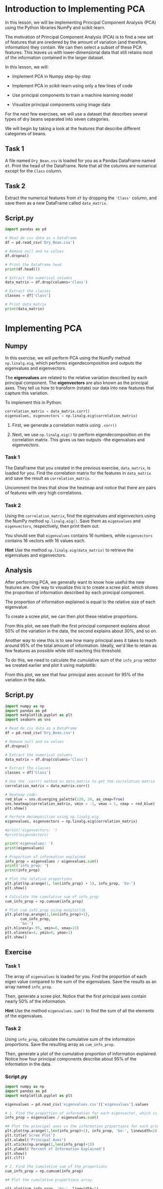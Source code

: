 
* Introduction to Implementing PCA
In this lesson, we will be implementing Principal Component Analysis (PCA) using the Python libraries NumPy and scikit-learn.

The motivation of Principal Component Analysis (PCA) is to find a new set of features that are oredered by the amount of variation (and therefore, information) they contain. We can then select a subset of these PCA features. This leaves us with lower-dimensional data that still retains most of the information contained in the larger dataset.

In this lesson, we will:

    - Implement PCA in Numpy step-by-step

    - Implement PCA in scikit-learn using only a few lines of code

    - Use principal components to train a machine learning model

    - Visualize principal components using image data

For the next few exercises, we will use a dataset that describes several types of dry beans separated into seven categories.

We will begin by taking a look at the features that describe different categories of beans.

** Task 1
A file named ~Dry_Bean.csv~ is loaded for you as a Pandas DataFrame named ~df~. Print the head of the DataFrame. Note that all the columns are numerical except for the ~Class~ column.

** Task 2
Extract the numerical features from ~df~ by dropping the ~'Class'~ column, and save them as a new DataFrame called ~data_matrix~.

** Script.py

#+begin_src python :results output
  import pandas as pd

  # Read de csv data as a DataFrame
  df = pd.read_csv('Dry_Bean.csv')

  # Remove null and na values
  df.dropna()

  # Print the DataFrame head
  print(df.head())

  # Extract the numerical columns
  data_matrix = df.drop(columns='Class')

  # Extract the classes
  classes = df['Class']

  # Print data_matrix
  print(data_matrix)

#+end_src

#+RESULTS:
#+begin_example
    Area  Perimeter  MajorAxisLength  ...  ShapeFactor3  ShapeFactor4  Class
0  28395    610.291       208.178117  ...      0.834222      0.998724  SEKER
1  28734    638.018       200.524796  ...      0.909851      0.998430  SEKER
2  29380    624.110       212.826130  ...      0.825871      0.999066  SEKER
3  30008    645.884       210.557999  ...      0.861794      0.994199  SEKER
4  30140    620.134       201.847882  ...      0.941900      0.999166  SEKER

[5 rows x 17 columns]
        Area  Perimeter  ...  ShapeFactor3  ShapeFactor4
0      28395    610.291  ...      0.834222      0.998724
1      28734    638.018  ...      0.909851      0.998430
2      29380    624.110  ...      0.825871      0.999066
3      30008    645.884  ...      0.861794      0.994199
4      30140    620.134  ...      0.941900      0.999166
...      ...        ...  ...           ...           ...
13606  42097    759.696  ...      0.642988      0.998385
13607  42101    757.499  ...      0.676099      0.998219
13608  42139    759.321  ...      0.676884      0.996767
13609  42147    763.779  ...      0.668237      0.995222
13610  42159    772.237  ...      0.616221      0.998180

[13611 rows x 16 columns]
#+end_example

* Implementing PCA
** Numpy
In this exercise, we will perform PCA using the NumPy method ~np.linalg.eig~, which performs eigendecomposition and outputs the eigenvalues and eigenvectors.

The *eigenvalues* are related to the relative variation described by each principal component. The *eigenvectors* are also known as the principal axes. They tell us how to transform (rotate) our data into new features that capture this variation.

To implement this in Python:

#+begin_src python
  correlation_matrix = data_matrix.corr()
  eigenvalues, eigenvectors = np.linalg.eig(correlation_matrix)
#+end_src

    1. First, we generate a correlation matrix using ~.corr()~

    2. Next, we use ~np.linalg.eig()~ to perform eigendecomposition on the correlation matrix. This gives us two outputs -the eigenvalues and eigenvectors.

*** Task 1
The DataFrame that you created in the previous exercise, ~data_matrix~, is loaded for you. Find the correlation matrix for the features in ~data_matrix~ and save the result as ~correlation_matrix~.

Uncomment the lines that show the heatmap and notice that there are pairs of features with very high correlations.

*** Task 2
Using the ~correlation_matrix~, find the eigenvalues and eigenvectors using the NumPy method ~np.linalg.eig()~. Save them as ~eigenvalues~ and ~eigenvectors~, respectively, then print them out.

You should see that ~eigenvalues~ contains 16 numbers, while ~eigenvectors~ contains 16 vectors with 16 values each.

*Hint*
Use the method ~np.linalg.eig(data_matrix)~ to retrieve the eigenvalues and eigenvectors.

** Analysis
After performing PCA, we generally want to know how useful the new features are. One way to visualize this is to create a scree plot. which shows the proportion of information described by each principal component.

The proportion of information explained is equal to the relative size of each eigenvalue.

To create a scree plot, we can then plot these relative proportions.

From this plot, we see thath the first principal component explains about 50% of the variation in the data, the second explains about 30%, and so on.

Another way to view this is to see how many principal axes it takes to reach around 95% of the total amount of information. Ideally, we'd like to retain as few features as possible while still reaching this threshold.

To do this, we need to calculate the cumulative sum of the ~info_prop~ vector we created earlier and plot it using matplotlib.

From this plot, we see that four principal axes account for 95% of the variation in the data.

** Script.py

#+begin_src python :results output
  import numpy as np
  import pandas as pd
  import matplotlib.pyplot as plt
  import seaborn as sns

  # Read de csv data as a DataFrame
  df = pd.read_csv('Dry_Bean.csv')

  # Remove null and na values
  df.dropna()

  # Extract the numerical columns
  data_matrix = df.drop(columns='Class')

  # Extract the classes
  classes = df['Class']

  # Use the .corr() method on data_matrix to get the correlation matrix
  correlation_matrix = data_matrix.corr()

  # Heatmap code:
  red_blue = sns.diverging_palette(220, 20, as_cmap=True)
  sns.heatmap(correlation_matrix, vmin = -1, vmax = 1, cmap = red_blue)
  plt.show()

  # Perform decomposition using np.linalg.eig
  eigenvalues, eigenvectors = np.linalg.eig(correlation_matrix)

  #print('eigenvectors: ')
  #print(eigenvectors)

  print('eigenvalues: ')
  print(eigenvalues)

  # Proportion of information explained
  info_prop = eigenvalues / eigenvalues.sum()
  print('info_prop: ')
  print(info_prop)

  # Plot the relative proportions
  plt.plot(np.arange(1, len(info_prop) + 1), info_prop, 'bo-')
  plt.show()

  # Calculate the cumulative sum of info_prop
  cum_info_prop = np.cumsum(info_prop)

  # Plot cum_info_prop using matplotlib
  plt.plot(np.arange(1,len(info_prop)+1),
         cum_info_prop,
         'bo-')
  plt.hlines(y=.95, xmin=0, xmax=15)
  plt.vlines(x=4, ymin=0, ymax=1)
  plt.show()

#+end_src

#+RESULTS:
#+begin_example
eigenvalues:
[8.87463018e+00 4.22895571e+00 1.28105028e+00 8.18252847e-01
 4.38286865e-01 1.83961749e-01 1.11624116e-01 5.20132000e-02
 8.26026072e-03 1.45388993e-03 1.05418870e-03 2.93982938e-04
 1.48794566e-04 1.00102669e-05 1.78479175e-06 2.14611337e-06]
info_prop:
[5.54664386e-01 2.64309732e-01 8.00656422e-02 5.11408029e-02
 2.73929290e-02 1.14976093e-02 6.97650724e-03 3.25082500e-03
 5.16266295e-04 9.08681206e-05 6.58867938e-05 1.83739336e-05
 9.29966038e-06 6.25641679e-07 1.11549485e-07 1.34132086e-07]
#+end_example

** Exercise

*** Task 1
The array of ~eigenvalues~ is loaded for you. Find the proportion of each eigen value compared to the sum of the eigenvalues. Save the results as an array named ~info_prop~.

Then, generate a scree plot. Notice that the first principal axes contain nearly 50% of the information.

*Hint*
Use the method ~eigenvalues.sum()~ to find the sum of all the elements of the eigenvalues.

*** Task 2
Using ~info_prop~, calculate the cumulative sum of the information proportions. Save the resulting array as ~cum_info_prop~.

Then, generate a plot of the cumulative proportion of information explained. Notice how four principal components describe about 95% of the information in the data.

*** Script.py

#+begin_src python :results output
  import numpy as np
  import pandas as pd
  import matplotlib.pyplot as plt

  eigenvalues = pd.read_csv('eigenvalues.csv')['eigenvalues'].values

  # 1. Find the proportion of information for each eigenvector, which is equal to the eigenvalues divided by the sum of all eigenvalues
  info_prop = eigenvalues / eigenvalues.sum()

  ## Plot the principal axes vs the information proportions for each principal axis
  plt.plot(np.arange(1,len(info_prop)+1), info_prop, 'bo-', linewidth=2)
  plt.title('Scree Plot')
  plt.xlabel('Principal Axes')
  plt.xticks(np.arange(1,len(info_prop)+1))
  plt.ylabel('Percent of Information Explained')
  plt.show()
  plt.clf()

  # 2. Find the cumulative sum of the proportions
  cum_info_prop = np.cumsum(info_prop)

  ## Plot the cumulative proportions array

  plt.plot(cum_info_prop, 'bo-', linewidth=2)
  plt.hlines(y=.95, xmin=0, xmax=15)
  plt.vlines(x=3, ymin=0, ymax=1)
  plt.title('Cumulative Information percentages')
  plt.xlabel('Principal Axes')
  plt.xticks(np.arange(1,len(info_prop)+1))
  plt.ylabel('Cumulative Proportion of Variance Explained')
  plt.show()


#+end_src

#+RESULTS:
